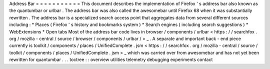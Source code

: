 Address
Bar
=
=
=
=
=
=
=
=
=
=
=
This
document
describes
the
implementation
of
Firefox
'
s
address
bar
also
known
as
the
quantumbar
or
urlbar
.
The
address
bar
was
also
called
the
awesomebar
until
Firefox
68
when
it
was
substantially
rewritten
.
The
address
bar
is
a
specialized
search
access
point
that
aggregates
data
from
several
different
sources
including
:
*
Places
(
Firefox
'
s
history
and
bookmarks
system
)
*
Search
engines
(
including
search
suggestions
)
*
WebExtensions
*
Open
tabs
Most
of
the
address
bar
code
lives
in
browser
/
components
/
urlbar
<
https
:
/
/
searchfox
.
org
/
mozilla
-
central
/
source
/
browser
/
components
/
urlbar
/
>
_
.
A
separate
and
important
back
-
end
piece
currently
is
toolkit
/
components
/
places
/
UnifiedComplete
.
jsm
<
https
:
/
/
searchfox
.
org
/
mozilla
-
central
/
source
/
toolkit
/
components
/
places
/
UnifiedComplete
.
jsm
>
_
which
was
carried
over
from
awesomebar
and
has
not
yet
been
rewritten
for
quantumbar
.
.
.
toctree
:
:
overview
utilities
telemetry
debugging
experiments
contact
